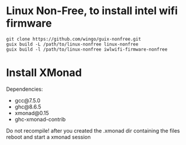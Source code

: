 * Linux Non-Free, to install intel wifi firmware
#+Begin_src shell
git clone https://github.com/wingo/guix-nonfree.git
guix build -L /path/to/linux-nonfree linux-nonfree
guix build -l /path/to/linux-nonfree iwlwifi-firmware-nonfree
#+End_src
* Install XMonad
Dependencies:
- gcc@7.5.0
- ghc@8.6.5
- xmonad@0.15
- ghc-xmonad-contrib
Do not recompile!
after you created the .xmonad dir containing the files reboot and start a xmonad session
